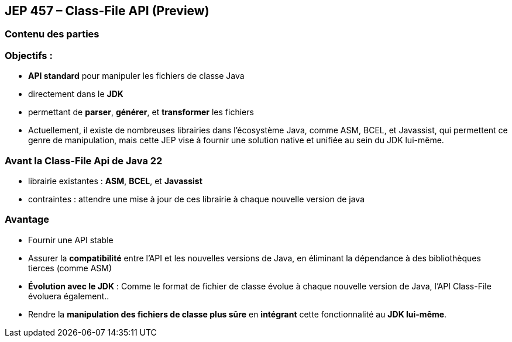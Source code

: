 
== JEP 457 – Class-File API (Preview)

[%notitle]
=== Contenu des parties

=== Objectifs :

--

[.step]
* *API standard* pour manipuler les fichiers de classe Java
* directement dans le *JDK*
* permettant de *parser*, *générer*, et *transformer* les fichiers
--

[.notes]
--
* Actuellement, il existe de nombreuses librairies dans l'écosystème Java, comme ASM, BCEL, et Javassist, qui permettent
ce genre de manipulation, mais cette JEP vise à fournir une solution native et unifiée au sein du JDK lui-même.
--


=== Avant la Class-File Api de Java 22
--
[.step]
* librairie existantes : *ASM*, *BCEL*, et *Javassist*
* contraintes : attendre une mise à jour de ces librairie à chaque nouvelle version de java
--

=== Avantage

--
[.step]
* Fournir une API stable
* Assurer la *compatibilité* entre l’API et les nouvelles versions de Java, en éliminant la dépendance à des bibliothèques tierces (comme ASM)
* *Évolution avec le JDK* : Comme le format de fichier de classe évolue à chaque nouvelle version de Java, l’API Class-File évoluera également..
* Rendre la *manipulation des fichiers de classe plus sûre* en *intégrant* cette fonctionnalité au *JDK lui-même*.
--


